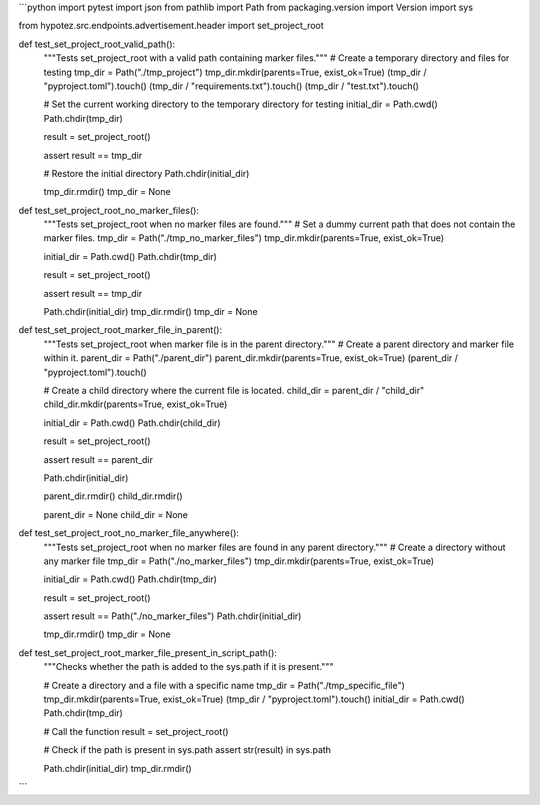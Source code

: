 ```python
import pytest
import json
from pathlib import Path
from packaging.version import Version
import sys

from hypotez.src.endpoints.advertisement.header import set_project_root


def test_set_project_root_valid_path():
    """Tests set_project_root with a valid path containing marker files."""
    # Create a temporary directory and files for testing
    tmp_dir = Path("./tmp_project")
    tmp_dir.mkdir(parents=True, exist_ok=True)
    (tmp_dir / "pyproject.toml").touch()
    (tmp_dir / "requirements.txt").touch()
    (tmp_dir / "test.txt").touch()
    
    # Set the current working directory to the temporary directory for testing
    initial_dir = Path.cwd()
    Path.chdir(tmp_dir)
    
    result = set_project_root()
    
    assert result == tmp_dir
    
    # Restore the initial directory
    Path.chdir(initial_dir)

    tmp_dir.rmdir()
    tmp_dir = None

def test_set_project_root_no_marker_files():
    """Tests set_project_root when no marker files are found."""
    # Set a dummy current path that does not contain the marker files.
    tmp_dir = Path("./tmp_no_marker_files")
    tmp_dir.mkdir(parents=True, exist_ok=True)
    
    initial_dir = Path.cwd()
    Path.chdir(tmp_dir)

    result = set_project_root()
    
    assert result == tmp_dir

    Path.chdir(initial_dir)
    tmp_dir.rmdir()
    tmp_dir = None

def test_set_project_root_marker_file_in_parent():
    """Tests set_project_root when marker file is in the parent directory."""
    # Create a parent directory and marker file within it.
    parent_dir = Path("./parent_dir")
    parent_dir.mkdir(parents=True, exist_ok=True)
    (parent_dir / "pyproject.toml").touch()

    # Create a child directory where the current file is located.
    child_dir = parent_dir / "child_dir"
    child_dir.mkdir(parents=True, exist_ok=True)

    initial_dir = Path.cwd()
    Path.chdir(child_dir)

    result = set_project_root()

    assert result == parent_dir

    Path.chdir(initial_dir)

    parent_dir.rmdir()
    child_dir.rmdir()
    
    parent_dir = None
    child_dir = None


def test_set_project_root_no_marker_file_anywhere():
    """Tests set_project_root when no marker files are found in any parent directory."""
    # Create a directory without any marker file
    tmp_dir = Path("./no_marker_files")
    tmp_dir.mkdir(parents=True, exist_ok=True)

    initial_dir = Path.cwd()
    Path.chdir(tmp_dir)

    result = set_project_root()

    assert result == Path("./no_marker_files")
    Path.chdir(initial_dir)

    tmp_dir.rmdir()
    tmp_dir = None


def test_set_project_root_marker_file_present_in_script_path():
    """Checks whether the path is added to the sys.path if it is present."""
    
    # Create a directory and a file with a specific name
    tmp_dir = Path("./tmp_specific_file")
    tmp_dir.mkdir(parents=True, exist_ok=True)
    (tmp_dir / "pyproject.toml").touch()
    initial_dir = Path.cwd()
    Path.chdir(tmp_dir)

    # Call the function
    result = set_project_root()

    # Check if the path is present in sys.path
    assert str(result) in sys.path


    Path.chdir(initial_dir)
    tmp_dir.rmdir()

```